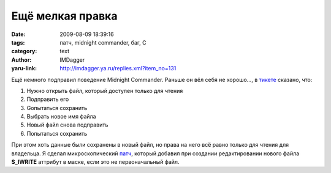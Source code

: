 Ещё мелкая правка
=================
:date: 2009-08-09 18:39:16
:tags: патч, midnight commander, баг, С
:category: text
:author: IMDagger
:yaru-link: http://imdagger.ya.ru/replies.xml?item_no=131

Ещё немного подправил поведение Midnight Commander. Раньше он вёл себя
не хорошо…, в `тикете <http://www.midnight-commander.org/ticket/82>`__
сказано, что:

#. Нужно открыть файл, который доступен только для чтения
#. Подправить его
#. Gопытаться сохранить
#. Выбрать новое имя файла
#. Новый файл снова подправить
#. Попытаться сохранить

При этом хоть данные были сохранены в новый файл, но права на него всё
равно только для чтения для владельца. Я сделал микроскопический
`патч <http://www.midnight-commander.org/attachment/ticket/82/add_write.diff>`__,
который добавил при создании редактировании нового файла **S\_IWRITE**
аттрибут в маске, если это не первоначальный файл.

